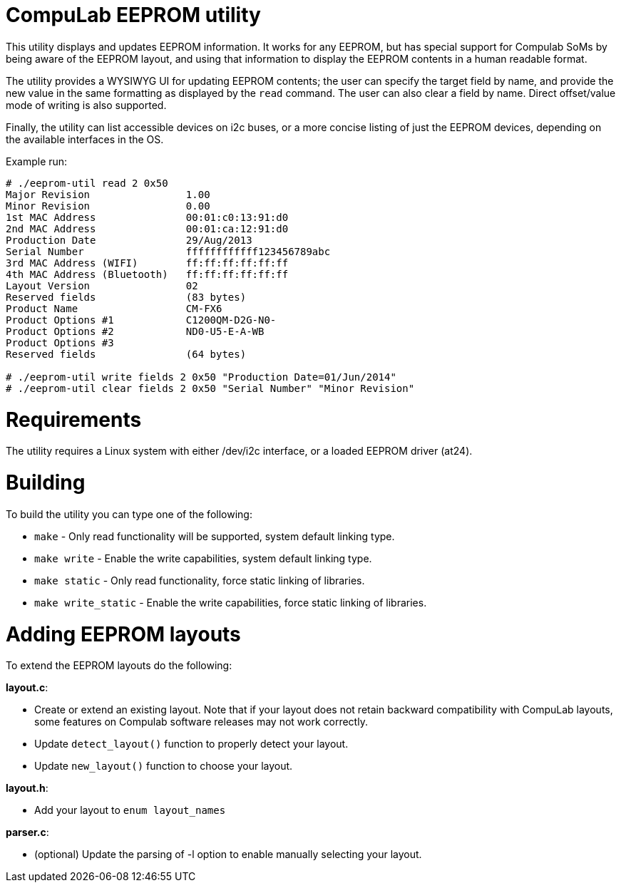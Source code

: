 = CompuLab EEPROM utility

This utility displays and updates EEPROM information. It works for any EEPROM,
but has special support for Compulab SoMs by being aware of the EEPROM
layout, and using that information to display the EEPROM contents in a human
readable format.

The utility provides a WYSIWYG UI for updating EEPROM contents; the user can
specify the target field by name, and provide the new value in the same
formatting as displayed by the `read` command. The user can also clear a field
by name. Direct offset/value mode of writing is also supported.

Finally, the utility can list accessible devices on i2c buses, or a more
concise listing of just the EEPROM devices, depending on the available
interfaces in the OS.

Example run:
----
# ./eeprom-util read 2 0x50
Major Revision                1.00
Minor Revision                0.00
1st MAC Address               00:01:c0:13:91:d0
2nd MAC Address               00:01:ca:12:91:d0
Production Date               29/Aug/2013
Serial Number                 ffffffffffff123456789abc
3rd MAC Address (WIFI)        ff:ff:ff:ff:ff:ff
4th MAC Address (Bluetooth)   ff:ff:ff:ff:ff:ff
Layout Version                02
Reserved fields               (83 bytes)
Product Name                  CM-FX6
Product Options #1            C1200QM-D2G-N0-
Product Options #2            ND0-U5-E-A-WB
Product Options #3
Reserved fields               (64 bytes)

# ./eeprom-util write fields 2 0x50 "Production Date=01/Jun/2014"
# ./eeprom-util clear fields 2 0x50 "Serial Number" "Minor Revision"
----

= Requirements

The utility requires a Linux system with either /dev/i2c interface, or a loaded
EEPROM driver (at24).

= Building

To build the utility you can type one of the following:

* `make` - Only read functionality will be supported, system default linking type.
* `make write` - Enable the write capabilities, system default linking type.
* `make static` - Only read functionality, force static linking of libraries.
* `make write_static` - Enable the write capabilities, force static linking of libraries.

= Adding EEPROM layouts

To extend the EEPROM layouts do the following:

*layout.c*:

* Create or extend an existing layout. Note that if your layout does not retain
  backward compatibility with CompuLab layouts, some features on Compulab
  software releases may not work correctly.
* Update `detect_layout()` function to properly detect your layout.
* Update `new_layout()` function to choose your layout.

*layout.h*:

* Add your layout to `enum layout_names`

*parser.c*:

* (optional) Update the parsing of -l option to enable manually selecting your layout.

